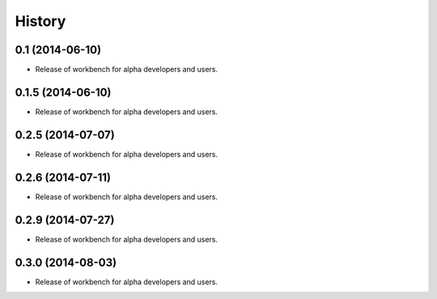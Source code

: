 .. :changelog:

History
-------

0.1 (2014-06-10)
^^^^^^^^^^^^^^^^

* Release of workbench for alpha developers and users.

0.1.5 (2014-06-10)
^^^^^^^^^^^^^^^^^^

* Release of workbench for alpha developers and users.

0.2.5 (2014-07-07)
^^^^^^^^^^^^^^^^^^

* Release of workbench for alpha developers and users.

0.2.6 (2014-07-11)
^^^^^^^^^^^^^^^^^^

* Release of workbench for alpha developers and users.

0.2.9 (2014-07-27)
^^^^^^^^^^^^^^^^^^

* Release of workbench for alpha developers and users.

0.3.0 (2014-08-03)
^^^^^^^^^^^^^^^^^^

* Release of workbench for alpha developers and users.
